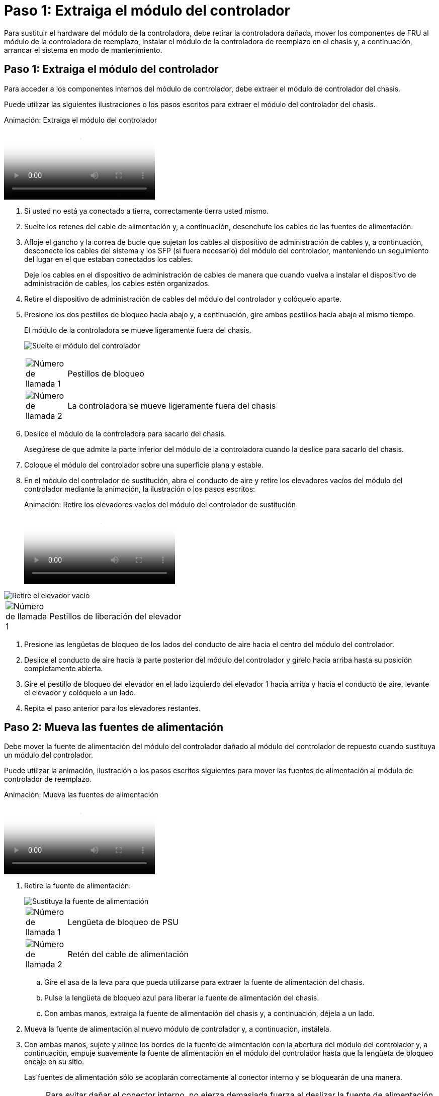 = Paso 1: Extraiga el módulo del controlador
:allow-uri-read: 


Para sustituir el hardware del módulo de la controladora, debe retirar la controladora dañada, mover los componentes de FRU al módulo de la controladora de reemplazo, instalar el módulo de la controladora de reemplazo en el chasis y, a continuación, arrancar el sistema en modo de mantenimiento.



== Paso 1: Extraiga el módulo del controlador

Para acceder a los componentes internos del módulo de controlador, debe extraer el módulo de controlador del chasis.

Puede utilizar las siguientes ilustraciones o los pasos escritos para extraer el módulo del controlador del chasis.

.Animación: Extraiga el módulo del controlador
video::ca74d345-e213-4390-a599-aae10019ec82[panopto]
. Si usted no está ya conectado a tierra, correctamente tierra usted mismo.
. Suelte los retenes del cable de alimentación y, a continuación, desenchufe los cables de las fuentes de alimentación.
. Afloje el gancho y la correa de bucle que sujetan los cables al dispositivo de administración de cables y, a continuación, desconecte los cables del sistema y los SFP (si fuera necesario) del módulo del controlador, manteniendo un seguimiento del lugar en el que estaban conectados los cables.
+
Deje los cables en el dispositivo de administración de cables de manera que cuando vuelva a instalar el dispositivo de administración de cables, los cables estén organizados.

. Retire el dispositivo de administración de cables del módulo del controlador y colóquelo aparte.
. Presione los dos pestillos de bloqueo hacia abajo y, a continuación, gire ambos pestillos hacia abajo al mismo tiempo.
+
El módulo de la controladora se mueve ligeramente fuera del chasis.

+
image:../media/drw_A400_Remove_controller.png["Suelte el módulo del controlador"]

+
[cols="10a,90a"]
|===


 a| 
image:../media/icon_round_1.png["Número de llamada 1"]
 a| 
Pestillos de bloqueo



 a| 
image:../media/icon_round_2.png["Número de llamada 2"]
 a| 
La controladora se mueve ligeramente fuera del chasis

|===
. Deslice el módulo de la controladora para sacarlo del chasis.
+
Asegúrese de que admite la parte inferior del módulo de la controladora cuando la deslice para sacarlo del chasis.

. Coloque el módulo del controlador sobre una superficie plana y estable.
. En el módulo del controlador de sustitución, abra el conducto de aire y retire los elevadores vacíos del módulo del controlador mediante la animación, la ilustración o los pasos escritos:
+
.Animación: Retire los elevadores vacíos del módulo del controlador de sustitución
video::49053752-e813-4c15-a917-ab190147fa6e[panopto]


image::../media/drw_a400_empty_riser_remove.png[Retire el elevador vacío]

[cols="10,90"]
|===


 a| 
image:../media/icon_round_1.png["Número de llamada 1"]
 a| 
Pestillos de liberación del elevador

|===
. Presione las lengüetas de bloqueo de los lados del conducto de aire hacia el centro del módulo del controlador.
. Deslice el conducto de aire hacia la parte posterior del módulo del controlador y gírelo hacia arriba hasta su posición completamente abierta.
. Gire el pestillo de bloqueo del elevador en el lado izquierdo del elevador 1 hacia arriba y hacia el conducto de aire, levante el elevador y colóquelo a un lado.
. Repita el paso anterior para los elevadores restantes.




== Paso 2: Mueva las fuentes de alimentación

Debe mover la fuente de alimentación del módulo del controlador dañado al módulo del controlador de repuesto cuando sustituya un módulo del controlador.

Puede utilizar la animación, ilustración o los pasos escritos siguientes para mover las fuentes de alimentación al módulo de controlador de reemplazo.

.Animación: Mueva las fuentes de alimentación
video::92060115-1967-475b-b517-aad9012f130c[panopto]
. Retire la fuente de alimentación:
+
image::../media/drw_A400_psu.png[Sustituya la fuente de alimentación]

+
[cols="10,90"]
|===


 a| 
image:../media/icon_round_1.png["Número de llamada 1"]
 a| 
Lengüeta de bloqueo de PSU



 a| 
image:../media/icon_round_2.png["Número de llamada 2"]
 a| 
Retén del cable de alimentación

|===
+
.. Gire el asa de la leva para que pueda utilizarse para extraer la fuente de alimentación del chasis.
.. Pulse la lengüeta de bloqueo azul para liberar la fuente de alimentación del chasis.
.. Con ambas manos, extraiga la fuente de alimentación del chasis y, a continuación, déjela a un lado.


. Mueva la fuente de alimentación al nuevo módulo de controlador y, a continuación, instálela.
. Con ambas manos, sujete y alinee los bordes de la fuente de alimentación con la abertura del módulo del controlador y, a continuación, empuje suavemente la fuente de alimentación en el módulo del controlador hasta que la lengüeta de bloqueo encaje en su sitio.
+
Las fuentes de alimentación sólo se acoplarán correctamente al conector interno y se bloquearán de una manera.

+

NOTE: Para evitar dañar el conector interno, no ejerza demasiada fuerza al deslizar la fuente de alimentación hacia el sistema.

. Repita los pasos anteriores con todos los suministros de alimentación restantes.




== Paso 3: Mueva la batería NVDIMM

Para mover la batería NVDIMM del módulo de controlador dañado al módulo de controlador de repuesto, debe realizar una secuencia específica de pasos.

Puede utilizar la animación, ilustración o los pasos escritos siguientes para mover la batería NVDIMM del módulo de controlador dañado al módulo de controlador de reemplazo.

.Animación: Mueva la batería NVDIMM
video::94d115b2-b02a-4234-805c-aad9012f204c[panopto]
image::../media/drw_A400_nvdimm-batt.png[Extraiga la batería NVDIMM]

[cols="10,90"]
|===


 a| 
image:../media/icon_round_1.png["Número de llamada 1"]
 a| 
Enchufe de la batería NVDIMM



 a| 
image:../media/icon_round_2.png["Número de llamada 2"]
 a| 
Lengüeta de bloqueo de la batería NVDIMM



 a| 
image:../media/icon_round_3.png["Número de llamada 3"]
 a| 
Batería NVDIMM

|===
. Abra el conducto de aire:
+
.. Presione las lengüetas de bloqueo de los lados del conducto de aire hacia el centro del módulo del controlador.
.. Deslice el conducto de aire hacia la parte posterior del módulo del controlador y gírelo hacia arriba hasta su posición completamente abierta.


. Localice la batería NVDIMM en el módulo de la controladora.
. Localice el enchufe de la batería y apriete el clip en la parte frontal del enchufe de la batería para liberar el enchufe de la toma y, a continuación, desenchufe el cable de la batería de la toma.
. Sujete la batería, presione LA lengüeta de bloqueo azul marcada Y, a continuación, levante la batería para sacarla del soporte y del módulo del controlador.
. Mueva la batería al módulo del controlador de repuesto.
. Alinee el módulo de la batería con la abertura de la batería y, a continuación, empuje suavemente la batería hasta que encaje en su sitio.
+

NOTE: No vuelva a enchufar el cable de la batería a la placa base hasta que se le indique hacerlo.





== Paso 4: Mueva el soporte de arranque

Debe localizar el soporte de arranque y, a continuación, seguir las instrucciones para retirarlo del módulo de controlador dañado e insertarlo en el módulo de controlador de sustitución.

Puede utilizar la animación, ilustración o los pasos escritos siguientes para mover el soporte de arranque desde el módulo del controlador dañado al módulo del controlador de reemplazo.

.Animación: Mueve el soporte de arranque
video::2a14099c-85de-4a84-867c-aad9012efac8[panopto]
image::../media/drw_A400_Replace-boot_media.png[Retire el soporte de arranque]

[cols="10,90"]
|===


 a| 
image:../media/icon_round_1.png["Número de llamada 1"]
 a| 
Lengüeta de bloqueo del soporte de arranque



 a| 
image:../media/icon_round_2.png["Número de llamada 2"]
 a| 
Soporte de arranque

|===
. Localice y retire el soporte de arranque del módulo de la controladora:
+
.. Pulse el botón azul al final del soporte de arranque hasta que el labio del soporte de arranque desaparezca el botón azul.
.. Gire el soporte del maletero hacia arriba y tire con cuidado del soporte del maletero para sacarlo del zócalo.


. Mueva el soporte del maletero al nuevo módulo del controlador, alinee los bordes del soporte del maletero con el alojamiento del zócalo y, a continuación, empújelo suavemente en el zócalo.
. Compruebe el soporte del maletero para asegurarse de que está asentado completamente en la toma.
+
Si es necesario, extraiga el soporte de arranque y vuelva a colocarlo en la toma.

. Bloquee el soporte de arranque en su sitio:
+
.. Gire el soporte de arranque hacia abajo hacia la placa base.
.. Pulse el botón de bloqueo azul para que esté en la posición abierta.
.. Coloque los dedos en el extremo del soporte del maletero mediante el botón azul, presione firmemente el extremo del soporte del maletero para activar el botón de bloqueo azul.






== Paso 5: Mover los elevadores PCIe y la tarjeta mezzanine

Como parte del proceso de sustitución de la controladora, debe mover los elevadores PCIe y la tarjeta mezzanine del módulo de controladora dañado al módulo de controladora de reemplazo.

Puede utilizar las siguientes animaciones, ilustraciones o los pasos escritos para mover los elevadores PCIe y la tarjeta intermedia desde el módulo de la controladora dañada al módulo de la controladora de sustitución.

Movimiento de la tarjeta vertical PCIe 1 y 2 (elevadores izquierdo y medio):

.Animación - mover elevadores PCI 1 y 2
video::f4ee1d4d-6029-4fe6-a063-aad9012f170b[panopto]
Desplazamiento de la tarjeta mezzanine y la tarjeta vertical 3 (tarjeta vertical derecha):

.Animación: Mover la tarjeta mezzanine y la tarjeta vertical 3
video::b0c3b575-3434-4e00-a421-aad9012f2e9e[panopto]
image::../media/drw_A400_Replace-PCIe-cards.png[Extraiga las tarjetas PCIe]

[cols="10,90"]
|===


 a| 
image:../media/icon_round_1.png["Número de llamada 1"]
 a| 
Pestillo de bloqueo de la tarjeta vertical



 a| 
image:../media/icon_round_2.png["Número de llamada 2"]
 a| 
Pestillo de bloqueo de tarjeta PCI



 a| 
image:../media/icon_round_3.png["Número de llamada 3"]
 a| 
Placa de bloqueo PCI



 a| 
image:../media/icon_round_4.png["Número de llamada 4"]
 a| 
Tarjeta PCI

|===
. Mueva los elevadores PCIe uno y dos del módulo del controlador dañado al módulo del controlador de sustitución:
+
.. Quite todos los módulos SFP o QSFP que puedan estar en las tarjetas PCIe.
.. Gire el pestillo de bloqueo del elevador en el lado izquierdo del elevador hacia arriba y hacia el conducto de aire.
+
La tarjeta vertical se eleva ligeramente del módulo del controlador.

.. Levante la tarjeta vertical y, a continuación, muérela al módulo de la controladora de reemplazo.
.. Alinee la tarjeta vertical con las patillas del lado de la toma de la tarjeta vertical, baje la tarjeta vertical de los pasadores, empuje la tarjeta vertical directamente hacia la toma de la placa base y, a continuación, gire el pestillo hacia abajo al ras con la chapa metálica de la tarjeta vertical.
.. Repita este paso para la tarjeta vertical número 2.


. Extraiga la tarjeta vertical número 3, extraiga la tarjeta intermedia e instálela en el módulo de la controladora de sustitución:
+
.. Quite todos los módulos SFP o QSFP que puedan estar en las tarjetas PCIe.
.. Gire el pestillo de bloqueo del elevador en el lado izquierdo del elevador hacia arriba y hacia el conducto de aire.
+
La tarjeta vertical se eleva ligeramente del módulo del controlador.

.. Levante la tarjeta vertical y déjela a un lado en una superficie plana y estable.
.. Afloje los tornillos de ajuste manual de la tarjeta intermedia y levante suavemente la tarjeta directamente del zócalo y, a continuación, muévela al módulo de controlador de repuesto.
.. Instale el entresuelo en el controlador de repuesto y fíjelo con los tornillos de apriete manual.
.. Instale la tercera tarjeta vertical en el módulo de la controladora de reemplazo.






== Paso 6: Mueva los DIMM

Debe localizar los módulos DIMM y, a continuación, moverlos desde el módulo del controlador dañado hasta el módulo del controlador de reemplazo.

Debe tener preparado el nuevo módulo de controlador para poder mover los DIMM directamente desde el módulo de controlador dañado a las ranuras correspondientes del módulo de controlador de reemplazo.

Puede utilizar la animación, ilustración o los pasos escritos siguientes para mover los DIMM del módulo de controlador dañado al módulo de controlador de reemplazo.

.Animación: Mueva los DIMM
video::717b52fa-f236-4f3d-b07d-aad9012f51a3[panopto]
image::../media/drw_A400_Replace-NVDIMM-DIMM.png[Mueva los DIMM]

[cols="10,90"]
|===


 a| 
image:../media/icon_round_1.png["Número de llamada 1"]
 a| 
Lengüetas de bloqueo DIMM



 a| 
image:../media/icon_round_2.png["Número de llamada 2"]
 a| 
DIMM



 a| 
image:../media/icon_round_3.png["Número de llamada 3"]
 a| 
Toma DIMM

|===
. Localice los DIMM en el módulo del controlador.
. Tenga en cuenta la orientación del DIMM en el socket para poder insertar el DIMM en el módulo de controlador de reemplazo en la orientación adecuada.
. Compruebe que la batería NVDIMM no está conectada al nuevo módulo de controlador.
. Mueva los DIMM del módulo del controlador dañado al módulo del controlador de sustitución:
+

NOTE: Asegúrese de instalar cada DIMM en la misma ranura que ocupa en el módulo de controlador dañado.

+
.. Extraiga el DIMM de su ranura empujando lentamente las lengüetas expulsoras del DIMM a ambos lados del DIMM y, a continuación, extraiga el DIMM de la ranura.
+

NOTE: Sujete con cuidado el módulo DIMM por los bordes para evitar la presión sobre los componentes de la placa de circuitos DIMM.

.. Localice la ranura DIMM correspondiente en el módulo de la controladora de reemplazo.
.. Asegúrese de que las lengüetas del expulsor DIMM del zócalo del DIMM están en posición abierta y, a continuación, inserte el DIMM directamente en el zócalo.
+
Los módulos DIMM se ajustan firmemente en el zócalo, pero deben entrar fácilmente. Si no es así, realinee el DIMM con el zócalo y vuelva a insertarlo.

.. Inspeccione visualmente el módulo DIMM para comprobar que está alineado de forma uniforme y completamente insertado en el zócalo.
.. Repita estos subpasos para los módulos DIMM restantes.


. Conecte la batería NVDIMM a la placa base.
+
Asegúrese de que el tapón se bloquea en el módulo del controlador.





== Paso 7: Instale el módulo del controlador

Una vez que todos los componentes se han movido del módulo de controlador dañado al módulo de controlador de repuesto, debe instalar el módulo de controlador de repuesto en el chasis y, a continuación, reiniciarlo en modo de mantenimiento.

Puede utilizar la animación, la ilustración o los pasos escritos siguientes para instalar el módulo de la controladora de reemplazo en el chasis.

.Animación: Instale el módulo del controlador
video::0310fe80-b129-4685-8fef-ab19010e720a[panopto]
image::../media/drw_A400_Install_controller_source.png[Instale el controlador]

[cols="10,90"]
|===


 a| 
image:../media/icon_round_1.png["Número de llamada 1"]
 a| 
Módulo del controlador



 a| 
image:../media/icon_round_2.png["Número de llamada 2"]
 a| 
Pestillos de bloqueo del controlador

|===
. Si aún no lo ha hecho, cierre el conducto de aire.
. Alinee el extremo del módulo del controlador con la abertura del chasis y, a continuación, empuje suavemente el módulo del controlador hasta la mitad del sistema.
+

NOTE: No inserte completamente el módulo de la controladora en el chasis hasta que se le indique hacerlo.

. Cablee los puertos de gestión y consola de manera que pueda acceder al sistema para realizar las tareas en las secciones siguientes.
+

NOTE: Conectará el resto de los cables al módulo del controlador más adelante en este procedimiento.

. Complete la instalación del módulo del controlador:
+
.. Conecte el cable de alimentación a la fuente de alimentación, vuelva a instalar el collar de bloqueo del cable de alimentación y, a continuación, conecte la fuente de alimentación.
.. Con los pestillos de bloqueo, empuje firmemente el módulo del controlador en el chasis hasta que los pestillos de bloqueo empiecen a elevarse.
+

NOTE: No ejerza una fuerza excesiva al deslizar el módulo del controlador hacia el chasis para evitar dañar los conectores.

.. Coloque completamente el módulo del controlador en el chasis girando los pestillos de bloqueo hacia arriba, inclinándolos de manera que borren los pasadores de bloqueo, empuje suavemente el controlador hasta que encaje y, a continuación, baje los pestillos de bloqueo a la posición de bloqueo.
+
El módulo de la controladora comienza a arrancar tan pronto como se asienta completamente en el chasis. Esté preparado para interrumpir el proceso de arranque.

.. Si aún no lo ha hecho, vuelva a instalar el dispositivo de administración de cables.
.. Interrumpa el proceso de arranque normal y arranque en EL CARGADOR pulsando `Ctrl-C`.
+

NOTE: Si el sistema se detiene en el menú de inicio, seleccione la opción para arrancar EN EL CARGADOR.

.. En el aviso del CARGADOR, introduzca `bye` Para reiniciar las tarjetas PCIe y otros componentes.
.. Interrumpa el proceso de arranque y arranque en el símbolo del sistema del CARGADOR pulsando `Ctrl-C`.
+
Si el sistema se detiene en el menú de inicio, seleccione la opción para arrancar EN EL CARGADOR.




